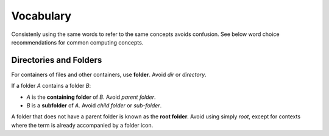 Vocabulary
==========

Consistenly using the same words to refer to the same concepts avoids confusion.
See below word choice recommendations for common computing concepts.

Directories and Folders
-----------------------

.. image:: /img/folder.svg
   :align: right

For containers of files and other containers, use **folder**. Avoid *dir* or
*directory*.

If a folder *A* contains a folder *B*:

-   *A* is the **containing folder** of *B*. Avoid *parent folder*.

-   *B* is a **subfolder** of *A*. Avoid *child folder* or *sub-folder*.

A folder that does not have a parent folder is known as the **root folder**.
Avoid using simply *root*, except for contexts where the term is already
accompanied by a folder icon.
